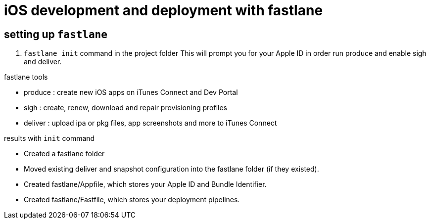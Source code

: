 = iOS development and deployment with fastlane

== setting up `fastlane`
1. `fastlane init` command in the project folder
This will prompt you for your Apple ID in order run produce and enable sigh and deliver.

.fastlane tools
- produce : create new iOS apps on iTunes Connect and Dev Portal

- sigh : create, renew, download and repair provisioning profiles
- deliver : upload ipa or pkg files, app screenshots and more to iTunes Connect


.results with `init` command
- Created a fastlane folder
- Moved existing deliver and snapshot configuration into the fastlane folder (if they existed).
- Created fastlane/Appfile, which stores your Apple ID and Bundle Identifier.
- Created fastlane/Fastfile, which stores your deployment pipelines.